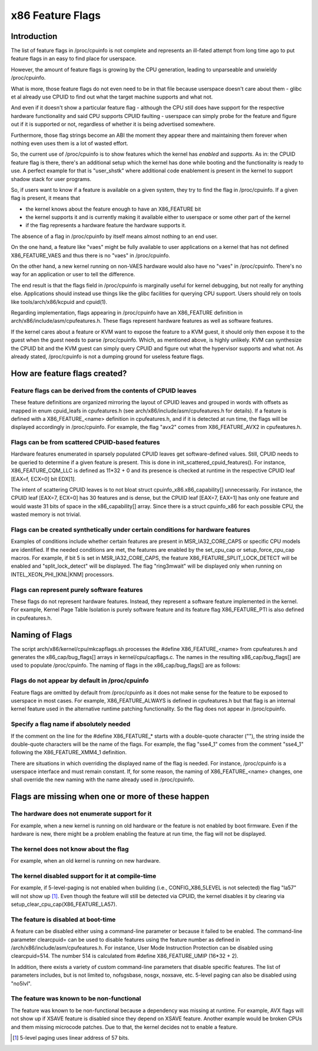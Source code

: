 .. SPDX-License-Identifier: GPL-2.0

=================
x86 Feature Flags
=================

Introduction
============

The list of feature flags in /proc/cpuinfo is not complete and
represents an ill-fated attempt from long time ago to put feature flags
in an easy to find place for userspace.

However, the amount of feature flags is growing by the CPU generation,
leading to unparseable and unwieldy /proc/cpuinfo.

What is more, those feature flags do not even need to be in that file
because userspace doesn't care about them - glibc et al already use
CPUID to find out what the target machine supports and what not.

And even if it doesn't show a particular feature flag - although the CPU
still does have support for the respective hardware functionality and
said CPU supports CPUID faulting - userspace can simply probe for the
feature and figure out if it is supported or not, regardless of whether
it is being advertised somewhere.

Furthermore, those flag strings become an ABI the moment they appear
there and maintaining them forever when nothing even uses them is a lot
of wasted effort.

So, the current use of /proc/cpuinfo is to show features which the
kernel has *enabled* and *supports*. As in: the CPUID feature flag is
there, there's an additional setup which the kernel has done while
booting and the functionality is ready to use. A perfect example for
that is "user_shstk" where additional code enablement is present in the
kernel to support shadow stack for user programs.

So, if users want to know if a feature is available on a given system,
they try to find the flag in /proc/cpuinfo. If a given flag is present,
it means that

* the kernel knows about the feature enough to have an X86_FEATURE bit

* the kernel supports it and is currently making it available either to
  userspace or some other part of the kernel

* if the flag represents a hardware feature the hardware supports it.

The absence of a flag in /proc/cpuinfo by itself means almost nothing to
an end user.

On the one hand, a feature like "vaes" might be fully available to user
applications on a kernel that has not defined X86_FEATURE_VAES and thus
there is no "vaes" in /proc/cpuinfo.

On the other hand, a new kernel running on non-VAES hardware would also
have no "vaes" in /proc/cpuinfo.  There's no way for an application or
user to tell the difference.

The end result is that the flags field in /proc/cpuinfo is marginally
useful for kernel debugging, but not really for anything else.
Applications should instead use things like the glibc facilities for
querying CPU support.  Users should rely on tools like
tools/arch/x86/kcpuid and cpuid(1).

Regarding implementation, flags appearing in /proc/cpuinfo have an
X86_FEATURE definition in arch/x86/include/asm/cpufeatures.h. These flags
represent hardware features as well as software features.

If the kernel cares about a feature or KVM want to expose the feature to
a KVM guest, it should only then expose it to the guest when the guest
needs to parse /proc/cpuinfo. Which, as mentioned above, is highly
unlikely. KVM can synthesize the CPUID bit and the KVM guest can simply
query CPUID and figure out what the hypervisor supports and what not. As
already stated, /proc/cpuinfo is not a dumping ground for useless
feature flags.


How are feature flags created?
==============================

Feature flags can be derived from the contents of CPUID leaves
--------------------------------------------------------------

These feature definitions are organized mirroring the layout of CPUID
leaves and grouped in words with offsets as mapped in enum cpuid_leafs
in cpufeatures.h (see arch/x86/include/asm/cpufeatures.h for details).
If a feature is defined with a X86_FEATURE_<name> definition in
cpufeatures.h, and if it is detected at run time, the flags will be
displayed accordingly in /proc/cpuinfo. For example, the flag "avx2"
comes from X86_FEATURE_AVX2 in cpufeatures.h.

Flags can be from scattered CPUID-based features
------------------------------------------------

Hardware features enumerated in sparsely populated CPUID leaves get
software-defined values. Still, CPUID needs to be queried to determine
if a given feature is present. This is done in init_scattered_cpuid_features().
For instance, X86_FEATURE_CQM_LLC is defined as 11*32 + 0 and its presence is
checked at runtime in the respective CPUID leaf [EAX=f, ECX=0] bit EDX[1].

The intent of scattering CPUID leaves is to not bloat struct
cpuinfo_x86.x86_capability[] unnecessarily. For instance, the CPUID leaf
[EAX=7, ECX=0] has 30 features and is dense, but the CPUID leaf [EAX=7, EAX=1]
has only one feature and would waste 31 bits of space in the x86_capability[]
array. Since there is a struct cpuinfo_x86 for each possible CPU, the wasted
memory is not trivial.

Flags can be created synthetically under certain conditions for hardware features
---------------------------------------------------------------------------------

Examples of conditions include whether certain features are present in
MSR_IA32_CORE_CAPS or specific CPU models are identified. If the needed
conditions are met, the features are enabled by the set_cpu_cap or
setup_force_cpu_cap macros. For example, if bit 5 is set in MSR_IA32_CORE_CAPS,
the feature X86_FEATURE_SPLIT_LOCK_DETECT will be enabled and
"split_lock_detect" will be displayed. The flag "ring3mwait" will be
displayed only when running on INTEL_XEON_PHI_[KNL|KNM] processors.

Flags can represent purely software features
--------------------------------------------
These flags do not represent hardware features. Instead, they represent a
software feature implemented in the kernel. For example, Kernel Page Table
Isolation is purely software feature and its feature flag X86_FEATURE_PTI is
also defined in cpufeatures.h.

Naming of Flags
===============

The script arch/x86/kernel/cpu/mkcapflags.sh processes the
#define X86_FEATURE_<name> from cpufeatures.h and generates the
x86_cap/bug_flags[] arrays in kernel/cpu/capflags.c. The names in the
resulting x86_cap/bug_flags[] are used to populate /proc/cpuinfo. The naming
of flags in the x86_cap/bug_flags[] are as follows:

Flags do not appear by default in /proc/cpuinfo
-----------------------------------------------

Feature flags are omitted by default from /proc/cpuinfo as it does not make
sense for the feature to be exposed to userspace in most cases. For example,
X86_FEATURE_ALWAYS is defined in cpufeatures.h but that flag is an internal
kernel feature used in the alternative runtime patching functionality. So the
flag does not appear in /proc/cpuinfo.

Specify a flag name if absolutely needed
----------------------------------------

If the comment on the line for the #define X86_FEATURE_* starts with a
double-quote character (""), the string inside the double-quote characters
will be the name of the flags. For example, the flag "sse4_1" comes from
the comment "sse4_1" following the X86_FEATURE_XMM4_1 definition.

There are situations in which overriding the displayed name of the flag is
needed. For instance, /proc/cpuinfo is a userspace interface and must remain
constant. If, for some reason, the naming of X86_FEATURE_<name> changes, one
shall override the new naming with the name already used in /proc/cpuinfo.

Flags are missing when one or more of these happen
==================================================

The hardware does not enumerate support for it
----------------------------------------------

For example, when a new kernel is running on old hardware or the feature is
not enabled by boot firmware. Even if the hardware is new, there might be a
problem enabling the feature at run time, the flag will not be displayed.

The kernel does not know about the flag
---------------------------------------

For example, when an old kernel is running on new hardware.

The kernel disabled support for it at compile-time
--------------------------------------------------

For example, if 5-level-paging is not enabled when building (i.e.,
CONFIG_X86_5LEVEL is not selected) the flag "la57" will not show up [#f1]_.
Even though the feature will still be detected via CPUID, the kernel disables
it by clearing via setup_clear_cpu_cap(X86_FEATURE_LA57).

The feature is disabled at boot-time
------------------------------------
A feature can be disabled either using a command-line parameter or because
it failed to be enabled. The command-line parameter clearcpuid= can be used
to disable features using the feature number as defined in
/arch/x86/include/asm/cpufeatures.h. For instance, User Mode Instruction
Protection can be disabled using clearcpuid=514. The number 514 is calculated
from #define X86_FEATURE_UMIP (16*32 + 2).

In addition, there exists a variety of custom command-line parameters that
disable specific features. The list of parameters includes, but is not limited
to, nofsgsbase, nosgx, noxsave, etc. 5-level paging can also be disabled using
"no5lvl".

The feature was known to be non-functional
------------------------------------------

The feature was known to be non-functional because a dependency was
missing at runtime. For example, AVX flags will not show up if XSAVE feature
is disabled since they depend on XSAVE feature. Another example would be broken
CPUs and them missing microcode patches. Due to that, the kernel decides not to
enable a feature.

.. [#f1] 5-level paging uses linear address of 57 bits.
